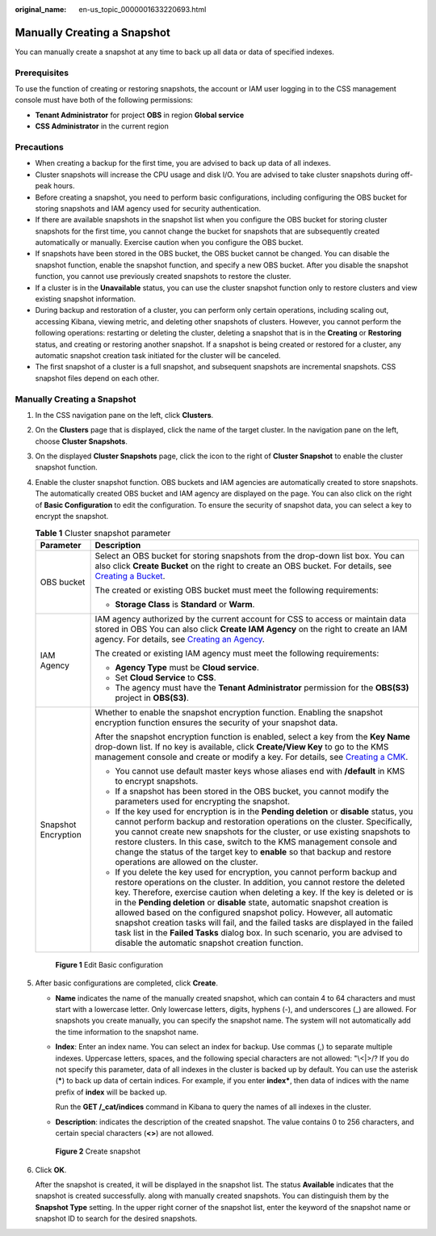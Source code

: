 :original_name: en-us_topic_0000001633220693.html

.. _en-us_topic_0000001633220693:

Manually Creating a Snapshot
============================

You can manually create a snapshot at any time to back up all data or data of specified indexes.

Prerequisites
-------------

To use the function of creating or restoring snapshots, the account or IAM user logging in to the CSS management console must have both of the following permissions:

-  **Tenant Administrator** for project **OBS** in region **Global service**
-  **CSS Administrator** in the current region

Precautions
-----------

-  When creating a backup for the first time, you are advised to back up data of all indexes.
-  Cluster snapshots will increase the CPU usage and disk I/O. You are advised to take cluster snapshots during off-peak hours.
-  Before creating a snapshot, you need to perform basic configurations, including configuring the OBS bucket for storing snapshots and IAM agency used for security authentication.
-  If there are available snapshots in the snapshot list when you configure the OBS bucket for storing cluster snapshots for the first time, you cannot change the bucket for snapshots that are subsequently created automatically or manually. Exercise caution when you configure the OBS bucket.
-  If snapshots have been stored in the OBS bucket, the OBS bucket cannot be changed. You can disable the snapshot function, enable the snapshot function, and specify a new OBS bucket. After you disable the snapshot function, you cannot use previously created snapshots to restore the cluster.
-  If a cluster is in the **Unavailable** status, you can use the cluster snapshot function only to restore clusters and view existing snapshot information.
-  During backup and restoration of a cluster, you can perform only certain operations, including scaling out, accessing Kibana, viewing metric, and deleting other snapshots of clusters. However, you cannot perform the following operations: restarting or deleting the cluster, deleting a snapshot that is in the **Creating** or **Restoring** status, and creating or restoring another snapshot. If a snapshot is being created or restored for a cluster, any automatic snapshot creation task initiated for the cluster will be canceled.
-  The first snapshot of a cluster is a full snapshot, and subsequent snapshots are incremental snapshots. CSS snapshot files depend on each other.


Manually Creating a Snapshot
----------------------------

#. In the CSS navigation pane on the left, click **Clusters**.

#. On the **Clusters** page that is displayed, click the name of the target cluster. In the navigation pane on the left, choose **Cluster Snapshots**.

#. On the displayed **Cluster Snapshots** page, click the icon to the right of **Cluster Snapshot** to enable the cluster snapshot function.

#. Enable the cluster snapshot function. OBS buckets and IAM agencies are automatically created to store snapshots. The automatically created OBS bucket and IAM agency are displayed on the page. You can also click |image1| on the right of **Basic Configuration** to edit the configuration. To ensure the security of snapshot data, you can select a key to encrypt the snapshot.

   .. table:: **Table 1** Cluster snapshot parameter

      +-----------------------------------+--------------------------------------------------------------------------------------------------------------------------------------------------------------------------------------------------------------------------------------------------------------------------------------------------------------------------------------------------------------------------------------------------------------------------------------------------------------------------------------------------------------------------------------------------------------------------------------------------------------------------------+
      | Parameter                         | Description                                                                                                                                                                                                                                                                                                                                                                                                                                                                                                                                                                                                                    |
      +===================================+================================================================================================================================================================================================================================================================================================================================================================================================================================================================================================================================================================================================================================+
      | OBS bucket                        | Select an OBS bucket for storing snapshots from the drop-down list box. You can also click **Create Bucket** on the right to create an OBS bucket. For details, see `Creating a Bucket <https://docs.otc.t-systems.com/en-us/usermanual/obs/en-us_topic_0045853662.html>`__.                                                                                                                                                                                                                                                                                                                                                   |
      |                                   |                                                                                                                                                                                                                                                                                                                                                                                                                                                                                                                                                                                                                                |
      |                                   | The created or existing OBS bucket must meet the following requirements:                                                                                                                                                                                                                                                                                                                                                                                                                                                                                                                                                       |
      |                                   |                                                                                                                                                                                                                                                                                                                                                                                                                                                                                                                                                                                                                                |
      |                                   | -  **Storage Class** is **Standard** or **Warm**.                                                                                                                                                                                                                                                                                                                                                                                                                                                                                                                                                                              |
      +-----------------------------------+--------------------------------------------------------------------------------------------------------------------------------------------------------------------------------------------------------------------------------------------------------------------------------------------------------------------------------------------------------------------------------------------------------------------------------------------------------------------------------------------------------------------------------------------------------------------------------------------------------------------------------+
      | IAM Agency                        | IAM agency authorized by the current account for CSS to access or maintain data stored in OBS You can also click **Create IAM Agency** on the right to create an IAM agency. For details, see `Creating an Agency <https://docs.otc.t-systems.com/en-us/usermanual/iam/en-us_topic_0046613147.html>`__.                                                                                                                                                                                                                                                                                                                        |
      |                                   |                                                                                                                                                                                                                                                                                                                                                                                                                                                                                                                                                                                                                                |
      |                                   | The created or existing IAM agency must meet the following requirements:                                                                                                                                                                                                                                                                                                                                                                                                                                                                                                                                                       |
      |                                   |                                                                                                                                                                                                                                                                                                                                                                                                                                                                                                                                                                                                                                |
      |                                   | -  **Agency Type** must be **Cloud service**.                                                                                                                                                                                                                                                                                                                                                                                                                                                                                                                                                                                  |
      |                                   | -  Set **Cloud Service** to **CSS**.                                                                                                                                                                                                                                                                                                                                                                                                                                                                                                                                                                                           |
      |                                   | -  The agency must have the **Tenant Administrator** permission for the **OBS(S3)** project in **OBS(S3)**.                                                                                                                                                                                                                                                                                                                                                                                                                                                                                                                    |
      +-----------------------------------+--------------------------------------------------------------------------------------------------------------------------------------------------------------------------------------------------------------------------------------------------------------------------------------------------------------------------------------------------------------------------------------------------------------------------------------------------------------------------------------------------------------------------------------------------------------------------------------------------------------------------------+
      | Snapshot Encryption               | Whether to enable the snapshot encryption function. Enabling the snapshot encryption function ensures the security of your snapshot data.                                                                                                                                                                                                                                                                                                                                                                                                                                                                                      |
      |                                   |                                                                                                                                                                                                                                                                                                                                                                                                                                                                                                                                                                                                                                |
      |                                   | After the snapshot encryption function is enabled, select a key from the **Key Name** drop-down list. If no key is available, click **Create/View Key** to go to the KMS management console and create or modify a key. For details, see `Creating a CMK <https://docs.otc.t-systems.com/key-management-service/umn/user_guide/key_management/creating_a_key.html>`__.                                                                                                                                                                                                                                                         |
      |                                   |                                                                                                                                                                                                                                                                                                                                                                                                                                                                                                                                                                                                                                |
      |                                   | -  You cannot use default master keys whose aliases end with **/default** in KMS to encrypt snapshots.                                                                                                                                                                                                                                                                                                                                                                                                                                                                                                                         |
      |                                   | -  If a snapshot has been stored in the OBS bucket, you cannot modify the parameters used for encrypting the snapshot.                                                                                                                                                                                                                                                                                                                                                                                                                                                                                                         |
      |                                   | -  If the key used for encryption is in the **Pending deletion** or **disable** status, you cannot perform backup and restoration operations on the cluster. Specifically, you cannot create new snapshots for the cluster, or use existing snapshots to restore clusters. In this case, switch to the KMS management console and change the status of the target key to **enable** so that backup and restore operations are allowed on the cluster.                                                                                                                                                                          |
      |                                   | -  If you delete the key used for encryption, you cannot perform backup and restore operations on the cluster. In addition, you cannot restore the deleted key. Therefore, exercise caution when deleting a key. If the key is deleted or is in the **Pending deletion** or **disable** state, automatic snapshot creation is allowed based on the configured snapshot policy. However, all automatic snapshot creation tasks will fail, and the failed tasks are displayed in the failed task list in the **Failed Tasks** dialog box. In such scenario, you are advised to disable the automatic snapshot creation function. |
      +-----------------------------------+--------------------------------------------------------------------------------------------------------------------------------------------------------------------------------------------------------------------------------------------------------------------------------------------------------------------------------------------------------------------------------------------------------------------------------------------------------------------------------------------------------------------------------------------------------------------------------------------------------------------------------+


   .. figure:: /_static/images/en-us_image_0000001223434560.png
      :alt: **Figure 1** Edit Basic configuration

      **Figure 1** Edit Basic configuration

#. After basic configurations are completed, click **Create**.

   -  **Name** indicates the name of the manually created snapshot, which can contain 4 to 64 characters and must start with a lowercase letter. Only lowercase letters, digits, hyphens (-), and underscores (_) are allowed. For snapshots you create manually, you can specify the snapshot name. The system will not automatically add the time information to the snapshot name.

   -  **Index**: Enter an index name. You can select an index for backup. Use commas (,) to separate multiple indexes. Uppercase letters, spaces, and the following special characters are not allowed: "\\<|>/? If you do not specify this parameter, data of all indexes in the cluster is backed up by default. You can use the asterisk (**\***) to back up data of certain indices. For example, if you enter **index\***, then data of indices with the name prefix of **index** will be backed up.

      Run the **GET /_cat/indices** command in Kibana to query the names of all indexes in the cluster.

   -  **Description**: indicates the description of the created snapshot. The value contains 0 to 256 characters, and certain special characters (**<>**) are not allowed.


   .. figure:: /_static/images/en-us_image_0000001583470442.png
      :alt: **Figure 2** Create snapshot

      **Figure 2** Create snapshot

#. Click **OK**.

   After the snapshot is created, it will be displayed in the snapshot list. The status **Available** indicates that the snapshot is created successfully. along with manually created snapshots. You can distinguish them by the **Snapshot Type** setting. In the upper right corner of the snapshot list, enter the keyword of the snapshot name or snapshot ID to search for the desired snapshots.

.. |image1| image:: /_static/images/en-us_image_0000001223594508.png
